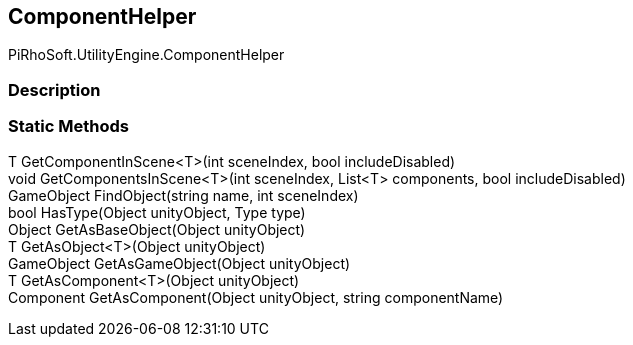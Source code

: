 [#engine/component-helper]

## ComponentHelper

PiRhoSoft.UtilityEngine.ComponentHelper

### Description

### Static Methods

T GetComponentInScene<T>(int sceneIndex, bool includeDisabled)::

void GetComponentsInScene<T>(int sceneIndex, List<T> components, bool includeDisabled)::

GameObject FindObject(string name, int sceneIndex)::

bool HasType(Object unityObject, Type type)::

Object GetAsBaseObject(Object unityObject)::

T GetAsObject<T>(Object unityObject)::

GameObject GetAsGameObject(Object unityObject)::

T GetAsComponent<T>(Object unityObject)::

Component GetAsComponent(Object unityObject, string componentName)::